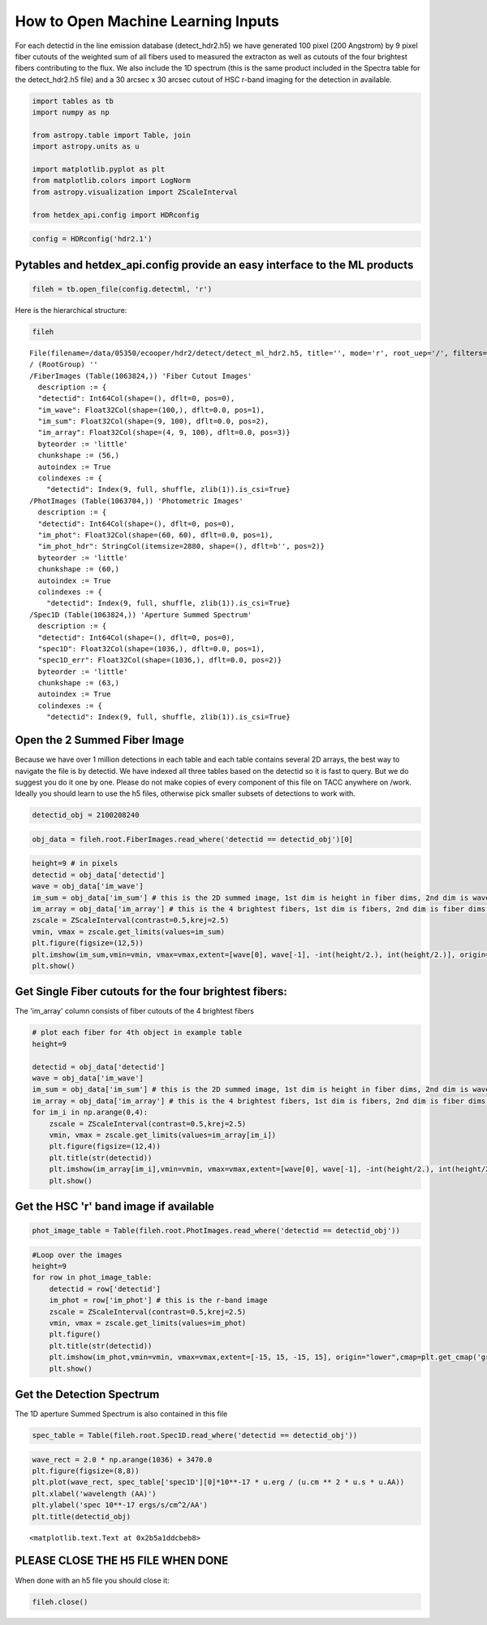 
How to Open Machine Learning Inputs
===================================

For each detectid in the line emission database (detect\_hdr2.h5) we
have generated 100 pixel (200 Angstrom) by 9 pixel fiber cutouts of the
weighted sum of all fibers used to measured the extracton as well as
cutouts of the four brightest fibers contributing to the flux. We also
include the 1D spectrum (this is the same product included in the
Spectra table for the detect\_hdr2.h5 file) and a 30 arcsec x 30 arcsec
cutout of HSC r-band imaging for the detection in available.

.. code:: ipython3

    import tables as tb
    import numpy as np
    
    from astropy.table import Table, join
    import astropy.units as u
    
    import matplotlib.pyplot as plt
    from matplotlib.colors import LogNorm
    from astropy.visualization import ZScaleInterval
    
    from hetdex_api.config import HDRconfig

.. code:: ipython3

    config = HDRconfig('hdr2.1')

Pytables and hetdex\_api.config provide an easy interface to the ML products
----------------------------------------------------------------------------

.. code:: ipython3

    fileh = tb.open_file(config.detectml, 'r') 

Here is the hierarchical structure:

.. code:: ipython3

    fileh




.. parsed-literal::

    File(filename=/data/05350/ecooper/hdr2/detect/detect_ml_hdr2.h5, title='', mode='r', root_uep='/', filters=Filters(complevel=0, shuffle=False, bitshuffle=False, fletcher32=False, least_significant_digit=None))
    / (RootGroup) ''
    /FiberImages (Table(1063824,)) 'Fiber Cutout Images'
      description := {
      "detectid": Int64Col(shape=(), dflt=0, pos=0),
      "im_wave": Float32Col(shape=(100,), dflt=0.0, pos=1),
      "im_sum": Float32Col(shape=(9, 100), dflt=0.0, pos=2),
      "im_array": Float32Col(shape=(4, 9, 100), dflt=0.0, pos=3)}
      byteorder := 'little'
      chunkshape := (56,)
      autoindex := True
      colindexes := {
        "detectid": Index(9, full, shuffle, zlib(1)).is_csi=True}
    /PhotImages (Table(1063704,)) 'Photometric Images'
      description := {
      "detectid": Int64Col(shape=(), dflt=0, pos=0),
      "im_phot": Float32Col(shape=(60, 60), dflt=0.0, pos=1),
      "im_phot_hdr": StringCol(itemsize=2880, shape=(), dflt=b'', pos=2)}
      byteorder := 'little'
      chunkshape := (60,)
      autoindex := True
      colindexes := {
        "detectid": Index(9, full, shuffle, zlib(1)).is_csi=True}
    /Spec1D (Table(1063824,)) 'Aperture Summed Spectrum'
      description := {
      "detectid": Int64Col(shape=(), dflt=0, pos=0),
      "spec1D": Float32Col(shape=(1036,), dflt=0.0, pos=1),
      "spec1D_err": Float32Col(shape=(1036,), dflt=0.0, pos=2)}
      byteorder := 'little'
      chunkshape := (63,)
      autoindex := True
      colindexes := {
        "detectid": Index(9, full, shuffle, zlib(1)).is_csi=True}



Open the 2 Summed Fiber Image
-----------------------------

Because we have over 1 million detections in each table and each table
contains several 2D arrays, the best way to navigate the file is by
detectid. We have indexed all three tables based on the detectid so it
is fast to query. But we do suggest you do it one by one. Please do not
make copies of every component of this file on TACC anywhere on /work.
Ideally you should learn to use the h5 files, otherwise pick smaller
subsets of detections to work with.

.. code:: ipython3

    detectid_obj = 2100208240

.. code:: ipython3

    obj_data = fileh.root.FiberImages.read_where('detectid == detectid_obj')[0]

.. code:: ipython3

    height=9 # in pixels
    detectid = obj_data['detectid']
    wave = obj_data['im_wave']
    im_sum = obj_data['im_sum'] # this is the 2D summed image, 1st dim is height in fiber dims, 2nd dim is wave dim
    im_array = obj_data['im_array'] # this is the 4 brightest fibers, 1st dim is fibers, 2nd dim is fiber dims, 3rd is wavelength
    zscale = ZScaleInterval(contrast=0.5,krej=2.5)
    vmin, vmax = zscale.get_limits(values=im_sum)
    plt.figure(figsize=(12,5))
    plt.imshow(im_sum,vmin=vmin, vmax=vmax,extent=[wave[0], wave[-1], -int(height/2.), int(height/2.)], origin="lower",cmap=plt.get_cmap('gray'),interpolation="none")
    plt.show()



.. image:: output_12_0.png


Get Single Fiber cutouts for the four brightest fibers:
-------------------------------------------------------

The 'im\_array' column consists of fiber cutouts of the 4 brightest
fibers

.. code:: ipython3

    # plot each fiber for 4th object in example table
    height=9
    
    detectid = obj_data['detectid']
    wave = obj_data['im_wave']
    im_sum = obj_data['im_sum'] # this is the 2D summed image, 1st dim is height in fiber dims, 2nd dim is wave dim
    im_array = obj_data['im_array'] # this is the 4 brightest fibers, 1st dim is fibers, 2nd dim is fiber dims, 3rd is wavelength
    for im_i in np.arange(0,4):
        zscale = ZScaleInterval(contrast=0.5,krej=2.5)
        vmin, vmax = zscale.get_limits(values=im_array[im_i])
        plt.figure(figsize=(12,4))
        plt.title(str(detectid))
        plt.imshow(im_array[im_i],vmin=vmin, vmax=vmax,extent=[wave[0], wave[-1], -int(height/2.), int(height/2.)], origin="lower",cmap=plt.get_cmap('gray'),interpolation="none")
        plt.show()



.. image:: output_15_0.png



.. image:: output_15_1.png



.. image:: output_15_2.png



.. image:: output_15_3.png


Get the HSC 'r' band image if available
---------------------------------------

.. code:: ipython3

    phot_image_table = Table(fileh.root.PhotImages.read_where('detectid == detectid_obj'))

.. code:: ipython3

    #Loop over the images
    height=9
    for row in phot_image_table:
        detectid = row['detectid']
        im_phot = row['im_phot'] # this is the r-band image
        zscale = ZScaleInterval(contrast=0.5,krej=2.5)
        vmin, vmax = zscale.get_limits(values=im_phot)
        plt.figure()
        plt.title(str(detectid))
        plt.imshow(im_phot,vmin=vmin, vmax=vmax,extent=[-15, 15, -15, 15], origin="lower",cmap=plt.get_cmap('gray'),interpolation="none")
        plt.show()



.. image:: output_18_0.png


Get the Detection Spectrum
--------------------------

The 1D aperture Summed Spectrum is also contained in this file

.. code:: ipython3

    spec_table = Table(fileh.root.Spec1D.read_where('detectid == detectid_obj'))

.. code:: ipython3

    wave_rect = 2.0 * np.arange(1036) + 3470.0
    plt.figure(figsize=(8,8))
    plt.plot(wave_rect, spec_table['spec1D'][0]*10**-17 * u.erg / (u.cm ** 2 * u.s * u.AA))
    plt.xlabel('wavelength (AA)')
    plt.ylabel('spec 10**-17 ergs/s/cm^2/AA')
    plt.title(detectid_obj)




.. parsed-literal::

    <matplotlib.text.Text at 0x2b5a1ddcbeb8>




.. image:: output_22_1.png


PLEASE CLOSE THE H5 FILE WHEN DONE
----------------------------------

When done with an h5 file you should close it:

.. code:: ipython3

    fileh.close()

